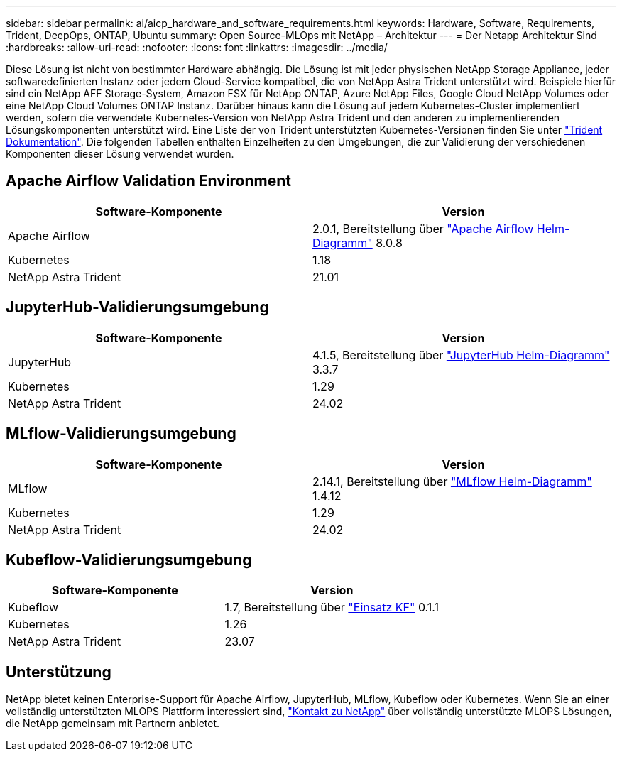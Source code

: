 ---
sidebar: sidebar 
permalink: ai/aicp_hardware_and_software_requirements.html 
keywords: Hardware, Software, Requirements, Trident, DeepOps, ONTAP, Ubuntu 
summary: Open Source-MLOps mit NetApp – Architektur 
---
= Der Netapp Architektur Sind
:hardbreaks:
:allow-uri-read: 
:nofooter: 
:icons: font
:linkattrs: 
:imagesdir: ../media/


[role="lead"]
Diese Lösung ist nicht von bestimmter Hardware abhängig. Die Lösung ist mit jeder physischen NetApp Storage Appliance, jeder softwaredefinierten Instanz oder jedem Cloud-Service kompatibel, die von NetApp Astra Trident unterstützt wird. Beispiele hierfür sind ein NetApp AFF Storage-System, Amazon FSX für NetApp ONTAP, Azure NetApp Files, Google Cloud NetApp Volumes oder eine NetApp Cloud Volumes ONTAP Instanz. Darüber hinaus kann die Lösung auf jedem Kubernetes-Cluster implementiert werden, sofern die verwendete Kubernetes-Version von NetApp Astra Trident und den anderen zu implementierenden Lösungskomponenten unterstützt wird. Eine Liste der von Trident unterstützten Kubernetes-Versionen finden Sie unter https://docs.netapp.com/us-en/trident/index.html["Trident Dokumentation"^]. Die folgenden Tabellen enthalten Einzelheiten zu den Umgebungen, die zur Validierung der verschiedenen Komponenten dieser Lösung verwendet wurden.



== Apache Airflow Validation Environment

|===
| Software-Komponente | Version 


| Apache Airflow | 2.0.1, Bereitstellung über link:https://artifacthub.io/packages/helm/airflow-helm/airflow["Apache Airflow Helm-Diagramm"^] 8.0.8 


| Kubernetes | 1.18 


| NetApp Astra Trident | 21.01 
|===


== JupyterHub-Validierungsumgebung

|===
| Software-Komponente | Version 


| JupyterHub | 4.1.5, Bereitstellung über link:https://hub.jupyter.org/helm-chart/["JupyterHub Helm-Diagramm"^] 3.3.7 


| Kubernetes | 1.29 


| NetApp Astra Trident | 24.02 
|===


== MLflow-Validierungsumgebung

|===
| Software-Komponente | Version 


| MLflow | 2.14.1, Bereitstellung über link:https://artifacthub.io/packages/helm/bitnami/mlflow["MLflow Helm-Diagramm"^] 1.4.12 


| Kubernetes | 1.29 


| NetApp Astra Trident | 24.02 
|===


== Kubeflow-Validierungsumgebung

|===
| Software-Komponente | Version 


| Kubeflow | 1.7, Bereitstellung über link:https://www.deploykf.org["Einsatz KF"^] 0.1.1 


| Kubernetes | 1.26 


| NetApp Astra Trident | 23.07 
|===


== Unterstützung

NetApp bietet keinen Enterprise-Support für Apache Airflow, JupyterHub, MLflow, Kubeflow oder Kubernetes. Wenn Sie an einer vollständig unterstützten MLOPS Plattform interessiert sind, link:https://www.netapp.com/us/contact-us/index.aspx?for_cr=us["Kontakt zu NetApp"^] über vollständig unterstützte MLOPS Lösungen, die NetApp gemeinsam mit Partnern anbietet.
